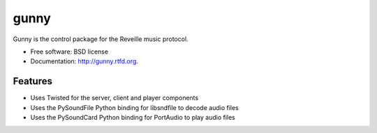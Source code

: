 ===============================
gunny
===============================

.. image:: https://badge.fury.io/py/gunny.png
    :target: http://badge.fury.io/py/gunny
    
.. image:: https://travis-ci.org/davidblewett/gunny.png?branch=master
        :target: https://travis-ci.org/davidblewett/gunny

.. image:: https://pypip.in/d/gunny/badge.png
        :target: https://crate.io/packages/gunny?version=latest


Gunny is the control package for the Reveille music protocol.

* Free software: BSD license
* Documentation: http://gunny.rtfd.org.

Features
--------

* Uses Twisted for the server, client and player components
* Uses the PySoundFile Python binding for libsndfile to decode audio files
* Uses the PySoundCard Python binding for PortAudio to play audio files
